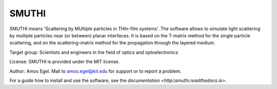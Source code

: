 SMUTHI
=======================
SMUTHI means 'Scattering by MUltiple particles in THIn-film systems'. The software allows to simulate light scattering
by multiple particles near (or between) planar interfaces. It is based on the T-matrix method for the single particle
scattering, and on the scattering-matrix method for the propagation through the layered medium.

Target group: Scientists and engineers in the field of optics and optoelectronics

License: SMUTHI is provided under the MIT license.

Author: Amos Egel. Mail to amos.egel@kit.edu for support or to report a problem.

For a guide how to install and use the software, see the `documentation <http:\\smuthi.readthedocs.io>`.